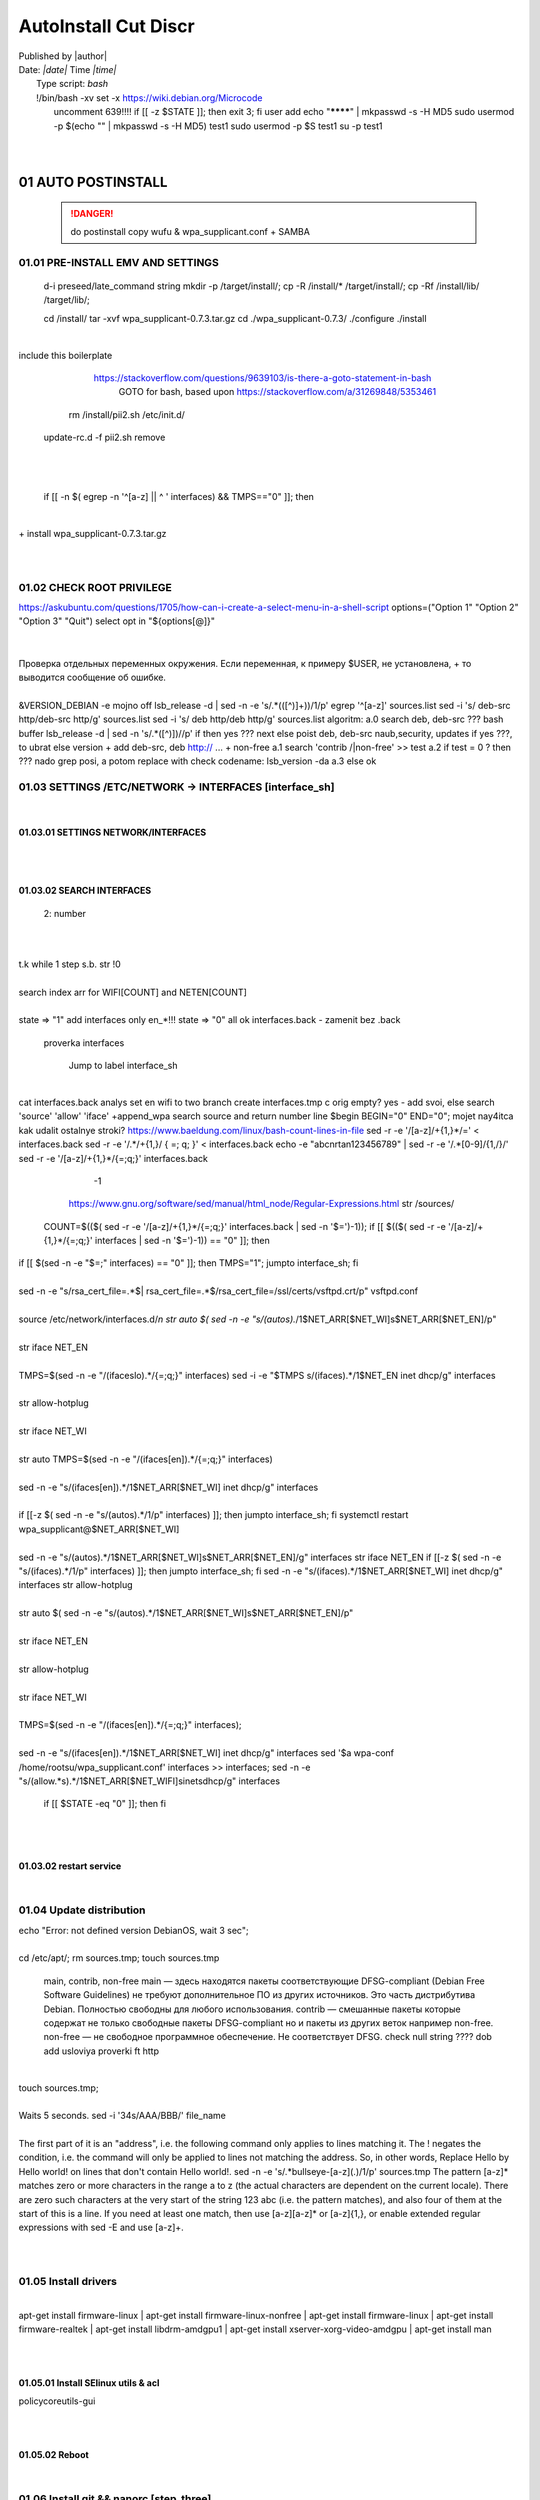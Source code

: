 AutoInstall Cut Discr
*************************
| Published by |author|
| Date: *|date|* Time *|time|*
|	Type script: *bash*
|	!/bin/bash
	-xv
	set -x
	 https://wiki.debian.org/Microcode
|	 uncomment 	639!!!!
	if [[ -z $STATE ]]; then
		exit 3;
	fi
	 user add 
	 echo "********" | mkpasswd -s -H MD5
	 sudo usermod -p $(echo "" | mkpasswd -s -H MD5) test1
	 sudo usermod -p $S test1
	 su -p test1
|	
	
|	
01	AUTO POSTINSTALL
===================
	 .. danger:: do postinstall copy wufu & wpa_supplicant.conf + SAMBA

	
01.01	PRE-INSTALL EMV AND SETTINGS
----------------------------------
	d-i preseed/late_command string mkdir -p /target/install/; cp -R /install/* /target/install/; cp -Rf /install/lib/ /target/lib/;
	
	cd /install/
	tar -xvf wpa_supplicant-0.7.3.tar.gz
	cd ./wpa_supplicant-0.7.3/
	./configure
	./install
|	
|	
	 include this boilerplate
	
		https://stackoverflow.com/questions/9639103/is-there-a-goto-statement-in-bash
			 GOTO for bash, based upon https://stackoverflow.com/a/31269848/5353461
	
	 rm /install/pii2.sh /etc/init.d/
	update-rc.d -f pii2.sh remove
|	
.. code-block:: bash
	:linenos:

	
	function jumpto
	{
	label=$1
	cmd=$(sed -n "/$label:/{:a;n;p;ba};" $0 | grep -v ':$')
	eval "$cmd"
	exit
	}
	function reinterfaces
	{
	cd /etc/network/
	
|	
	
	if [[ -n $( egrep -n '^[a-z] || ^	' interfaces) && TMPS=="0" ]]; then
|	
.. code-block:: bash
	:linenos:

	BUF="# This file describes the network interfaces available on your system\n
		# and how to activate them. For more information, see interfaces(5).\n
		\n
		source /etc/network/interfaces.d/*\n
		\n
		# The loopback network interface\n
		auto lo\n
		iface lo inet loopback\n
		\n
		# The Primary\n
		allow-hotplug en\n
		iface en inet dhcp\n";
	rm interfaces
	touch interfaces
	echo -e $BUF > interfaces;
	}
	
	start=${1:-"start"}
	interface_sh=${2:-"interface_sh"}
	step_one=${3:-"step_one"}
	step_two=${4:-"step_two"}
	step_three=${5:-"step_three"}
|	
	+ install wpa_supplicant-0.7.3.tar.gz
|	
.. code-block:: bash
	:linenos:

	export LC_ALL=ru_RU.UTF-8
	FILES="steps.txt"
	BUF="";
	TMPS="";
	COUNT=0;
	DEB_VER="";
	NET_EN="";
	NET_WI="";
	STATE="0";
	PORT_SSH="4103"
	NET_ARR=();
|	
01.02	CHECK ROOT PRIVILEGE
--------------------------
.. code-block:: bash
	:linenos:

	
	if [[ $EUID -ne 0 ]]; then
		if [[ ${LANG:0:5} -eq 'ru_RU' ]]; then
			echo "Ошибка скрипта перезапустите скрипт на root" 1>&2
		else
			echo "This script must be run as root" 1>&2
		fi
		exit 1;
	fi
	
	if [[ ! -f "$FILES" ]]; then
		touch steps.txt
	fi	
|	
	https://askubuntu.com/questions/1705/how-can-i-create-a-select-menu-in-a-shell-script
	options=("Option 1" "Option 2" "Option 3" "Quit")
	select opt in "${options[@]}"
|	
.. code-block:: bash
	:linenos:

	select opt in Auto PoluAuto Hands Exit; do
	case $opt in
	Auto)
			echo -n "Сейчас будет произведена автоматическая найстройка ";
			sleep 3;
			jumpto start
	;;
		Polstart)
			echo -n "В разработке...";
	;;
	Hands)
			echo -n "В разработке...";
	;;
	Exit)
	exit 1;
	;;
	*) 
	echo "Недопустимая опция $REPLY";
	;;
	esac
	done
|	
.. code-block:: bash
	:linenos:

	
	jumpto $start
	
	start:
	
|	
	  Проверка отдельных переменных окружения.
	  Если переменная, к примеру $USER, не установлена,
	+ то выводится сообщение об ошибке.
|	
.. code-block:: bash
	:linenos:

	: ${HOSTNAME?} ${USER?} ${HOME?} ${MAIL?}
	echo
	echo "Имя машины: $HOSTNAME."
	echo "Ваше имя: $USER."
	echo "Ваш домашний каталог: $HOME."
	echo "Ваш почтовый ящик: $MAIL."
	echo
	echo "Если перед Вами появилось это сообщение,"
	echo "то это значит, что все критические переменные окружения установлены."
	echo 
	echo "Сейчас будет установлена postinstall настройка"
	echo
	
	cd /etc/apt/
	cp sources.list sources.tmp
|	
	 &VERSION_DEBIAN -e mojno off
	lsb_release -d | sed -n -e 's/.*(\([^\)]\+\))/\1/p'
	 egrep '^[a-z]' sources.list
	 sed -i 's/	deb-src http/deb-src http/g' sources.list
	 sed -i 's/	deb http/deb http/g' sources.list
	 	algoritm: 
		a.0 search deb, deb-src 
	???	bash buffer
	lsb_release -d | sed -n 's/.*\([^\)]\)//p'
		if then yes ???
		next
		else 
		poist 	deb, 	deb-src naub,security, updates
		if yes ???, to ubrat 	
		else
		version + add deb-src, deb http:// ... + non-free
		a.1 search 'contrib /|\ non-free' >> test
		a.2 if test = 0 ? then 
		??? nado grep posi, a potom replace with check codename:
		lsb_version -da
		a.3 else ok
	
01.03	SETTINGS /ETC/NETWORK -> INTERFACES [interface_sh]
--------------------------------------------------------
.. code-block:: bash
	:linenos:

	TMPS="0";
	interface_sh:
	
	cd /install/
	if [[ -z $(sed -n -e "s/^\(1_settings_interface_with_wifi\).*/\1/p" steps.txt) ]]; then
|	
01.03.01	SETTINGS NETWORK/INTERFACES
~~~~~~~~~~~~~~~~~~~~~~~~~~~~~~~~~~~~
|	
.. code-block:: bash
	:linenos:

	cd /etc/network/
|	
01.03.02	SEARCH INTERFACES 
~~~~~~~~~~~~~~~~~~~~~~~~~~~
			2:	number  
|	
.. code-block:: bash
	:linenos:

	if [[ ! -f /etc/network/interfaces ]]; then
		touch interfaces
	fi
|	
.. code-block:: bash
	:linenos:

	cp interfaces interfaces.back 
|	
	 t.k while 1 step s.b. str !0
|	
.. code-block:: bash
	:linenos:

	COUNT=1;
	NET_EN=""
	
	while [[ -n $( ip addr | sed -n -e "s/.*$COUNT\:\s\(.*\)\:\s<.*/\1/p") ]]
	do
	NET_ARR[COUNT]=$( ip addr | sed -n -e "s/.*$COUNT\:\s\(.*\)\:\s<.*/\1/p");
	echo Counter: $COUNT $NET_EN;
	((COUNT++));
	done
	
	COUNT=0;
|	
	search index arr for WIFI[COUNT] and NETEN[COUNT]
|	
.. code-block:: bash
	:linenos:

	for COUNT in ${NET_ARR[@]}
	do
		if [[ -n $(echo $NET_ARR[$COUNT] | sed -n -e 's/en\(.*\).*/\1/p') ]]; then
			NET_EN=$COUNT;
		fi
		if [[ -n $(echo $NET_ARR[$COUNT] | sed -n -e 's/wl\(.*\).*/\1/p') ]]; then
			NET_WI=$COUNT;
		fi
	done
	
	COUNT="0";
	
	if [[ -n $NET_EN && -n $NET_WI ]]; then
		STATE="0";
	elif [[ -n $NET_EN ]]; then
		STATE="1";
	else 
		echo "Error: not search lan interfaces";
		sleep 1;
		exit 2;
	fi;
|	
	 state => "1" add interfaces only en_*!!!
	 state => "0" all ok
	 interfaces.back - zamenit bez .back
	
	 proverka interfaces
	
		Jump to label interface_sh
|	
.. code-block:: bash
	:linenos:

	if [[ -z $( egrep -n '^[a-z] || ^#' interfaces) && $TMPS -eq "0" ]]; then
	reinterfaces
	fi
|	
	 cat interfaces.back
	 analys set en wifi to two branch
	 create interfaces.tmp c orig
	 empty? yes - add svoi, else search 'source' 'allow' 'iface' +append_wpa
	 search source and return number line $begin
	BEGIN="0"
	END="0";
			mojet nay4itca kak udalit ostalnye stroki?
	 https://www.baeldung.com/linux/bash-count-lines-in-file
	 sed -r -e '/[a-z]\/+{1,}\*/=' < interfaces.back
	 sed -r -e '/.*\/+\{1,\}/ { =;  q; }' < interfaces.back
	 echo -e "abc\n\rta\n123456789" | sed -r -e '/.*[0-9]/{1,/}/'
	 sed -r -e '/[a-z]\/+{1,}\*/{=;q;}' interfaces.back
	
		-1
	
	 https://www.gnu.org/software/sed/manual/html_node/Regular-Expressions.html
	 str /sources/
	COUNT=$(($( sed -r -e '/[a-z]\/+{1,}\*/{=;q;}' interfaces.back | sed -n '$=')-1));
	if [[ $(($( sed -r -e '/[a-z]\/+{1,}\*/{=;q;}' interfaces | sed -n '$=')-1)) == "0" ]]; then
.. code-block:: bash
	:linenos:

	
|	if [[ $(sed -n -e "$=;" interfaces) == "0" ]]; then
			TMPS="1";
			jumpto interface_sh;
	fi
|	
.. code-block:: bash
	:linenos:

	TMPS="1";
|	
	sed -n -e "s/rsa_cert_file=.*$\|	rsa_cert_file=.*$/rsa_cert_file=\/ssl\/certs\/vsftpd.crt/p" vsftpd.conf
|	
.. code-block:: bash
	:linenos:

	if [[ $STATE -eq "0" ]]; then
|	
	source /etc/network/interfaces.d/*\n
	 str auto $( sed -n -e "s/\(auto\s\).*/\1$NET_ARR[$NET_WI]\s$NET_ARR[$NET_EN]/p"
|	
.. code-block:: bash
	:linenos:

	if [[ -z $(sed -n -e "s/\(source \/etc\/network\/interfaces/\\).*/\1/p" interfaces) ]]; then
			TMPS="1";
			reinterfaces;
	fi
	
	if [[ -z $(sed -n -e "s/\(auto\slo\).*/\1/p" interfaces) ]]; then
			TMPS="1";
			reinterfaces;
	fi
	sed -i -e "s/\(auto\s\).*/\1$NET_WI $NET_EN/g" interfaces
|	
	 str iface NET_EN
|	
.. code-block:: bash
	:linenos:

	if [[ -z $( sed -n -e "s/\(iface\slo\).*/\1/p" interfaces) ]]; then
			TMPS="1";
			reinterfaces;
	fi
|	
	TMPS=$(sed -n -e "/\(iface\slo\).*/{=;q;}" interfaces)
	sed -i -e "$TMPS s/\(iface\s\).*/\1$NET_EN inet dhcp/g" interfaces
|	
.. code-block:: bash
	:linenos:

	sed -i -e "s/iface\slo.*/iface $NET_EN inet dhcp/g" interfaces
|	
	 str allow-hotplug
|	
.. code-block:: bash
	:linenos:

	if [[ -z $( sed -n -e "s/\(allow-hotplug\s\).*/\1/p" interfaces) ]]; then
			TMPS="1";
			reinterfaces;
	fi
	sed -i -e "s/\(allow-hotplug\s\).*/\1$NET_WI/g" interfaces
|	
	 str iface NET_WI
|	
.. code-block:: bash
	:linenos:

	if [[ -z $( sed -n -e "s/\(iface\s\).*/\1/p" interfaces) ]]; then
			TMPS="1";
			reinterfaces;
	fi
|	
	 str auto
	TMPS=$(sed -n -e "/\(iface\s[en]\).*/{=;q;}" interfaces)
|	
.. code-block:: bash
	:linenos:

	sed -i -e "$a s/\(iface\s\).*/\1$NET_WI inet dhcp/g" interfaces
|	
	sed -n -e "s/\(iface\s[en]\).*/\1$NET_ARR[$NET_WI] inet dhcp/g" interfaces
|	
.. code-block:: bash
	:linenos:

	sed '$a	wpa-conf \/home\/rootsu\/wpa_supplicant.conf' interfaces >> interfaces;
|	
	if [[-z $( sed -n -e "s/\(auto\s\).*/\1/p" interfaces) ]]; then
		jumpto interface_sh;
	fi
	systemctl restart wpa_supplicant@$NET_ARR[$NET_WI]
|	
.. code-block:: bash
	:linenos:

	systemctl restart wpa_supplicant
|	
	sed -n -e "s/\(auto\s\).*/\1$NET_ARR[$NET_WI]\s$NET_ARR[$NET_EN]/g" interfaces
	 str iface NET_EN
	if [[-z $( sed -n -e "s/\(iface\s\).*/\1/p" interfaces) ]]; then
			jumpto interface_sh;
	fi
	sed -n -e "s/\(iface\s\).*/\1$NET_ARR[$NET_WI] inet dhcp/g" interfaces
	 str allow-hotplug
|	
.. code-block:: bash
	:linenos:

	else
	
	if [[ -z $(sed -n -e "s/\(source \/etc\/network\/interfaces/\\).*/\1/p" interfaces) ]]; then
			TMPS="1";
			reinterfaces;
	fi
|	
	 str auto $( sed -n -e "s/\(auto\s\).*/\1$NET_ARR[$NET_WI]\s$NET_ARR[$NET_EN]/p"
|	
.. code-block:: bash
	:linenos:

	if [[ -z $(sed -n -e "s/\(auto\slo\).*/\1/p" interfaces) ]]; then
			TMPS="1";
			reinterfaces;
	fi
	sed -i -e "s/\(auto\s\).*/\1$NET_EN/g" interfaces
|	
	 str iface NET_EN
|	
.. code-block:: bash
	:linenos:

	if [[ -z $(sed -n -e "s/\(iface\slo\).*/\1/p" interfaces) ]]; then
			TMPS="1";
			reinterfaces;
	fi
	sed -i -e "s/iface\slo.*/iface $NET_EN inet dhcp/g" interfaces
|	
	 str allow-hotplug
|	
.. code-block:: bash
	:linenos:

	if [[ -z $(sed -n -e "s/\(allow-hotplug\s\).*/\1/p" interfaces) ]]; then
			TMPS="1";
			reinterfaces;
	fi
	sed -i -e "s/\(allow-hotplug\s\).*/\1$NET_EN/g" interfaces
|	
	 str iface NET_WI
|	
.. code-block:: bash
	:linenos:

	if [[ -z $(sed -n -e "s/\(iface\s\).*/\1/p" interfaces) ]]; then
			TMPS="1";
			reinterfaces;
	fi
|	
	TMPS=$(sed -n -e "/\(iface\s[en]\).*/{=;q;}" interfaces);
|	
.. code-block:: bash
	:linenos:

	sed -i -e "$a s/\(iface\s\).*/\1$NET_EN inet dhcp/g" interfaces
|	
	sed -n -e "s/\(iface\s[en]\).*/\1$NET_ARR[$NET_WI] inet dhcp/g" interfaces
	sed '$a	wpa-conf \/home\/rootsu\/wpa_supplicant.conf' interfaces >> interfaces;
	sed -n -e "s/\(allow.*\s\).*/\1$NET_ARR[$NET_WIFI]\sinet\sdhcp/g" interfaces
	
	 if [[ $STATE -eq "0" ]]; then fi
|	
.. code-block:: bash
	:linenos:

	fi
|	
01.03.02	restart service
~~~~~~~~~~~~~~~~~~~~~~~~
.. code-block:: bash
	:linenos:

	
	systemctl restart networking 
	 
	cd /install/
	echo -e "1_settings_interface_with_wifi" >> steps.txt
	fi
|	
01.04		Update distribution 
---------------------------
.. code-block:: bash
	:linenos:

	step_one:
	
	cd /install/
	if [[ -z $(sed -n -e "s/^\(1_src_list\).*/\1/p" steps.txt) ]]; then
	
	cd /etc/apt/
	if [[ -z $( lsb_release -d | sed -n -e 's/.*(\([^\)]\+\))/\1/p') ]]; then
|	
		echo "Error: not defined version DebianOS, wait 3 sec";
|	
.. code-block:: bash
	:linenos:

		DEB_VER=$(cat /etc/os-release | sed -n -e "s/.*(\([^\)].*\))\"$/\1/p");
		DEB_VER=$(echo $DEB_VER | sed -n -e "s/\([a-z]*\)$//p")
	else
		DEB_VER=$( lsb_release -d | sed -n -e 's/.*(\([^\)]\+\))/\1/p')
	fi;
|	
	cd /etc/apt/;
	 rm sources.tmp;
	touch sources.tmp
	
	main, contrib, non-free
	main — здесь находятся пакеты соответствующие DFSG-compliant (Debian Free Software Guidelines) не требуют дополнительное ПО из других источников. Это часть дистрибутива Debian. Полностью свободны для любого использования.
	contrib — смешанные пакеты которые содержат не только свободные пакеты DFSG-compliant но и пакеты из других веток например non-free.
	non-free — не свободное программное обеспечение. Не соответствует DFSG.
	check null string		???? 		dob add usloviya proverki ft http
	
|	
.. code-block:: bash
	:linenos:

	if [[ -n $(egrep -n '^[a-z] && ^#' sources.list) && -n $( sed -n -e "s/^deb http:\/\/ftp//p" sources.list) && -n $( sed -n -e "s/^deb-src http:\/\/ftp//p" sources.list) && -n $( sed -n -e "s/^deb http:\/\/deb//p" sources.list) && -n $( sed -n -e "s/^deb-src http:\/\/deb//p" sources.list) ]]; then
	STATE="1";
	rm sources.list;
|	
	 touch sources.tmp;
|	
.. code-block:: bash
	:linenos:

	BUF="#deb cdrom:[Debian GNU/Linux _*_ - Official amd64 NETINST 20210814-10:07]/ * main\ndeb http://ftp.debian.org/debian/ $DEB_VER main non-free contrib\ndeb-src http://ftp.debian.org/debian/ $DEB_VER main non-free contrib\n
	\ndeb http://security.debian.org/debian-security/ $DEB_VER-security main contrib non-free \ndeb-src http://security.debian.org/debian-security/ $DEB_VER-security main contrib non-free \n
	\n# *-updates, to get updates before a point release is made; \r\n# see https://www.debian.org/doc/manuals/debian-reference/ch02.en.html#_updates_and_backports \ndeb http://deb.debian.org/debian/ $DEB_VER-updates main contrib non-free \ndeb-src http://deb.debian.org/debian/ $DEB_VER-updates main contrib non-free \n
	\n
		# This system was installed using small removable media \n
		# (e.g. netinst, live or single CD). The matching \"deb cdrom\" \n
		# entries were disabled at the end of the installation process. \n
		# For information about how to configure apt package sources, \n
		# see the sources.list(5) manual. \n"
	echo -e $BUF > sources.list;
	echo "Info: sources.list is null";
	sleep 1; 
|	 
	 Waits 5 seconds.
	 sed -i '34s/AAA/BBB/' file_name
|	
.. code-block:: bash
	:linenos:

	else
|	 
	The first part of it is an "address", i.e. the following command only applies to lines matching it. The ! negates the condition, i.e. the command will only be applied to lines not matching the address. So, in other words, Replace Hello by Hello world! on lines that don't contain Hello world!.
	 sed -n -e 's/.*bullseye\-[a-z]\(.\)/\1/p' sources.tmp
	The pattern [a-z]* matches zero or more characters in the range a to z (the actual characters are dependent on the current locale). There are zero such characters at the very start of the string 123 abc (i.e. the pattern matches), and also four of them at the start of this is a line.
	If you need at least one match, then use [a-z][a-z]* or [a-z]\{1,\}, or enable extended regular expressions with sed -E and use [a-z]+.
|	
.. code-block:: bash
	:linenos:

	 sed -i -e "s/$DEB_VER\s.*$/$DEB_VER main contrib non-free/g" sources.list
	 sed -i -e "s/\(\/\s$DEB_VER\-[a-z]*\).*/\1 main contrib non-free/g" sources.list
	fi;
	
	echo -e "y\n" | apt-get update;
	echo -e "y\n" | apt-get full-upgrade; 
	if [ $? -ne 0 ]; then
	 echo "Error: full upgrade error!!!"
	 exit 1
	fi
	echo -e "y\ny\ny\ny\n" | apt-get install console-setup;
	cd /install/
	echo -e "1_src_list" >> steps.txt
	
	fi
	
|	
01.05		Install drivers
----------------------
|	
.. code-block:: bash
	:linenos:

	step_two:
	
	cd /install/
	if [[ -z $(sed -n -e "s/^\(2_install_driver\).*/\1/p" steps.txt) ]]; then
	
	if [[ $(lspci | grep VGA | sed -n -e "s/.*\[\(.*\)\/.*/\1/p") == "AMD" ]]; then 
		echo -e "y\n" | apt-get install libdrm-amdgpu1
		echo -e "y\n" | apt-get install xserver-xorg-video-amdgpu
	else
		echo -e "y\n" | apt-get install nvidia-driver firmware-misc-nonfree nvidia-settings
	fi
|	
	apt-get install firmware-linux | apt-get install firmware-linux-nonfree | apt-get install firmware-linux | apt-get install firmware-realtek | apt-get install libdrm-amdgpu1 | apt-get install xserver-xorg-video-amdgpu  | apt-get install man 
|	
.. code-block:: bash
	:linenos:

	echo -e "y\n" | apt-get install firmware-linux
	
	if [[ $(lspci | grep Ethernet | sed -n -e "s/.*ller:\s\([a-zA-Z]\+\s\).*/\1/p") == "Realtek" ]]; then 
	echo -e "y\n" | apt-get install firmware-realtek
	fi
	echo -e "y\n" | apt-get install firmware-linux-nonfree
	echo -e "y\n" | apt-get install man 
|	
01.05.01	Install SElinux utils & acl
~~~~~~~~~~~~~~~~~~~~~~~~~~~~~~~~~~~~
.. code-block:: bash
	:linenos:

	echo -e "y\n" | apt-get install acl
	echo -e "y\n" | apt-get install setools policycoreutils selinux-basics selinux-utils selinux-policy-default selinux-policy-mls auditd policycoreutils-python-utils semanage-utils audispd-plugins
	echo -e "y\n" | apt-get install mcstrans
	
	sudo systemctl enable auditd
	sudo systemctl start auditd
|	
	policycoreutils-gui
|	
.. code-block:: bash
	:linenos:

	touch /.autorelabel
	selinux-activate
	
	if [ $? -ne 0 ]; then
	 echo "Error: install driver failed!!!"
	 exit 1
	fi
	
	echo -e "2_install_driver" >> steps.txt
|	
01.05.02	Reboot
~~~~~~~~~~~~~~~
.. code-block:: bash
	:linenos:

	reboot
	fi
|	
01.06		Install git && nanorc [step_three]
-----------------------------------------
.. code-block:: bash
	:linenos:

	
	if [[ -z $(sed -n -e "s/^\(3_nanorc\).*/\1/p" steps.txt) ]]; then
|	
	 nano /etc/rc.local
	setupcon
|	
.. code-block:: bash
	:linenos:

	echo -e "y\n" | apt-get install git
	if [ 
	? -ne 0 ]; then
	 echo "Error: error install git!!!"
	 exit 1;
	fi
	cd /install
	git clone git://git.savannah.gnu.org/nano.git; cd nano;./autogen.sh;./configure; make install 
|	
	rm -Rf /nano/
	rmdir /nano/
	git clone https://github.com/nanorc/nanorc.git
	cd nanorc
	make install
	exit 1;
	 make list all autogen
	cat ~/.nano/syntax/ALL.nanorc
	rm ~/.nanorc
	touch ~/.nanorc
	echo -e 'include ~/.nano/syntax/ALL.nanorc' >> ~/.nanorc
		 TeX
	echo -e 'include "/usr/share/nano/patch.nanorc\' >> ~/.nanorc
		 POV-Ray
	echo -e 'include "/usr/share/nano/pov.nanorc\' >> ~/.nanorc
		 Perl
	echo -e 'include "/usr/share/nano/perl.nanorc\' >> ~/.nanorc
		 Nanorc files
	echo -e 'include "/usr/share/nano/nanorc.nanorc\' >> ~/.nanorc
		 Python
	echo -e 'include "/usr/share/nano/python.nanorc\' >> ~/.nanorc
		 C/C++
	echo -e 'include "/usr/share/nano/c.nanorc\' >> ~/.nanorc
		 Groff
	echo -e 'include "/usr/share/nano/groff.nanorc' >> ~/.nanorc
		 Assembler
	echo -e 'include "/usr/share/nano/asm.nanorc' >> ~/.nanorc
		 Ruby
	echo -e 'include "/usr/share/nano/ruby.nanorc' >> ~/.nanorc
		 Manpages
	echo -e 'include "/usr/share/nano/man.nanorc' >> ~/.nanorc
		 HTML
	echo -e 'include "/usr/share/nano/html.nanorc' >> ~/.nanorc
		 Bourne shell scripts
	echo -e 'include "/usr/share/nano/sh.nanorc' >> ~/.nanorc
		 Sun Java
	echo -e 'include "/usr/share/nano/java.nanorc' >> ~/.nanorc
		 Sun php
	echo -e 'include "/usr/share/nano/php.nanorc' >> ~/.nanorc
		 Sun perl
	echo -e 'include "/usr/share/nano/perl.nanorc' >> ~/.nanorc
		 sql
	echo -e 'include "/usr/share/nano/sql.nanorc' >> ~/.nanorc
		 asm
	echo -e 'include "/usr/share/nano/asm.nanorc' >> ~/.nanorc
	include "/usr/share/nano/*.nanorc"
|	
.. code-block:: bash
	:linenos:

	find /usr/share/nano -name '*.nanorc' -printf "include %p\n" > ~/.nanorc
|	
	for i in `ls /usr/share/nano`
	  do
	    echo "include /usr/share/nano/$i" >> ~/.nanorc
	  done
	rm -Rf /nanorc/
	rmdir /nanorc/
|	
.. code-block:: bash
	:linenos:

	fi
	echo -e "3_nanorc" >> steps.txt
|	
|	
01.07		Copy dir 
----------------
	
.. code-block:: bash
	:linenos:

	if [[ -z $(sed -n -e "s/^\(4_copy_sh\).*/\1/p" steps.txt) ]]; then
|	
.. code-block:: bash
	:linenos:

	cd /install/
	cp -Rf /install/home/* /home/
	cp -Rf /install/home/rootsu/.bashrc ~root 
	cp -Rf /install/home/rootsu/.profile ~root 
	cp -Rf /install/home/rootsu/.cmd_shell.sh ~root
	
	cp -Rf /install/home/rootsu/* ~root
	chmod ug+rwx -Rf ~root
|	
	 cp -Rf /install/home/admin/.bashrc /root/
	cp /etc/nanorc ~/.nanorc
|	
.. code-block:: bash
	:linenos:

	echo -e "4_copy_sh" >> steps.txt
	fi
|	
	exit 1;
	cp -Rf /install/home/ /home/ 	 -> rootsu, admin
	 https://superuser.com/questions/904001/how-to-install-tar-xz-file-in-ubuntu
|	
|	
01.08		Install utils [step_five]
--------------------------------
.. code-block:: bash
	:linenos:

	if [[ -z $(sed -n -e "s/^\(5_install_util_wd\).*/\1/p" steps.txt) ]]; then
|	
.. code-block:: bash
	:linenos:

	echo "y\n" | apt-get install build-essential
	if [ $? -ne 0 ]; then
	 echo "Error: error install gcc-utils!!!"
	 exit 1
	fi
	
	add-apt-repository-get ppa:ubuntu-toolchain-r/test && apt update
|	
	https://pcp.io/docs/guide.html
	apt-get install gcc-snapshot && apt-get install gcc-11g++-11
	update-alternatives --install /usr/bin/gcc gcc /usr/bin/gcc-9 60 --slave /usr/bin/g++ g++ /usr/bin/g++-9
|	
.. code-block:: bash
	:linenos:

	echo -e "y\n" | apt-get install python
	echo -e "y\n" | apt-get install python3
	echo -e "y\n" | apt-get install tmux;
	echo -e "y\n" | apt-get install net-tools
	echo -e "y\n" | apt-get install manpages-dev;
	echo -e "y\n" | apt-get install wpa_supplicant;
	echo -e "y\n" | apt-get install mc;
	echo -e "y\n" | apt-get install ncdu;
|	echo -e "y\n" | apt-get install monitorix;
.. code-block:: bash
	:linenos:

	echo -e "y\n" | apt-get install netdata;
	echo -e "y\n" | apt-get install systat;
	echo -e "y\n" | apt-get install iftop;
	echo -e "y\n" | apt-get install htop;
	echo -e "y\n" | apt-get install sudo;
	echo -e "y\n" | apt-get install iptraf;
	echo -e "y\n" | apt-get install ntp
	systemctl enable ntp;
	systemctl enable start;
	sudo systemctl unmask samba;
	cp /install/etc/sudoers /etc/sudoers
	echo -e "y\n" | apt-get install nmon;
	echo -e "y\n" | apt-get install nmap;
	echo -e "y\n" | apt-get install safe-rm
	echo -e "y\n" | apt-get install aptitude
|	echo -e "y\n" | apt-get install iptables
.. code-block:: bash
	:linenos:

	iptables –F
	echo -e "y\n" | apt-get install cifs-utils
	echo -e "y\n" | apt-get install samba
	echo -e "y\n" | apt-get install smbfs
	echo -e "y\n" | apt-get install whois
	echo -e "y\n" | apt-get install lsof
	echo -e "y\n" | apt-get install mkpasswd
	echo -e "y\n" | apt-get install wget
	echo -e "y\n" | apt-get install tree
	echo -e "y\n" | apt-get install autofs
	echo -e "y\n" | apt-get install gpg
	echo -e "y\n" | apt-get install rsync
	echo -e "y\n" | apt-get install ca-certificates
	echo -e "y\n" | apt-get install shared-mime-info
	echo -e "y\n" | apt-get install wget genisoimage xorriso isolinux
	echo -e "y\n" | apt-get install hddtemp lm-sensors
	echo -e "y\n" | apt-get install at
	echo -e "y\n" | apt-get install pip
	echo -e "y\n" | apt-get install xz-utils
	echo -e "y\n" | apt-get install curl
	echo -e "y\n" | apt-get install python3-sphinx
	echo -e "y\n" | sudo apt install -y build-essential libssl-dev libffi-dev python3-dev
	echo -e "y\n" | sudo apt install -y python3-venv
	python3 -m venv env
	echo -e "y\n" | apt-get install python3-sphinx
	pip install --upgrade myst-parser
|	
	pip install mkdocs
	pip install -U mkdocs
	pip install mkdocs-rtd-dropdown
|	
.. code-block:: bash
	:linenos:

	pip install sphinx-autodocgen
	pip install Pygments
	pip install sphinx-intl
	pip install lumache
	pip install django
	pip install django-docs
	pip install sphinxnotes-strike
|	 Install Sphinx
.. code-block:: bash
	:linenos:

	pip install -U sphinx
	python -m venv .venv
|	echo -e "y\n" | apt-get install anacron
.. code-block:: bash
	:linenos:

	systemctl enable cron
|	systemctl enable anacron
	echo -e "y\n" | apt-get install postfix
	 Nmap Ngrep VnStat Iptraf-ng NetHogs Iotop dd dh netcat
.. code-block:: bash
	:linenos:

	systemctl enable autofs
|	systemctl start autofs
	echo -e "y\n" | apt-get install selinux-basics selinux-policy-default auditd
	echo -e "y\n" | apt-get install setools policycoreutils selinux-basics selinux-utils selinux-policy-default selinux-policy-mls  auditd policycoreutils-python-utils semanage-utils 
	setroubleshoot selinux-policy-targeted
.. code-block:: bash
	:linenos:

	
	apt-get install openssh-server -y
	if [ $? -ne 0 ]; then
	 echo "Error: error install setup-utils!!!"
	 exit 1
	fi
	
|	exit 1;
	
		Update settings LOCALE
	
		locale -a
.. code-block:: bash
	:linenos:

	update-locale LC_TIME=ru_RU.UTF-8;
	update-locale LC_ALL=ru_RU.UTF-8;
	update-locale LANG=ru_RU.UTF-8;
	sed -n -e "s/\(=\).*/\1\"$ru_RU.UTF-8\"/p" /etc/default/locale
	update-locale;
	
	cp -Rf /install/etc/* /etc
	if [ $? -ne 0 ]; then
	 echo "Error: copy install to etc"
	 exit 1
	fi
	cd /install/
	echo -e "5_install_util_wd" >> steps.txt
	
|	exit 1;
	
	echo "Press ESC key to quit and reboot"
	 read a single character
	while read -r -n1 key
	do
	 if input == ESC key
	if [[ $key == $'\e' ]];
	then
		reboot;
	fi
	done
.. code-block:: bash
	:linenos:

	
	fi
|	dpkg -i xz-utils_5.2.4-1_amd64.deb
	tar -xvf wpa_supplicant-0.7.3.tar.gz
	cd ./wpa_supplicant-0.7.3/
	mv /install/.config /install/wpa_supplicant-0.7.3/wpa_supplicant/
	bash make
	exit 1;
	tar -xvf console-setup_1.205.tar.xz
	cd ./console-setup-1.205.tar.xz/
	./configure
	./install
	cp -Rf /install/etc/default/console-setup /etc/default/
	
	
	if [ -f /etc/resolv.conf ]; then
		jumpto STEP_TWO_AFTER;
	fi
.. code-block:: bash
	:linenos:

	step_three:
	
|	Search 
	 add-apt-repository ppa:un-brice/ppa
	 apt-get update
	 apt-get install shake-fs
|	
01.09		Install driver opt and acc [step_six]
--------------------------------------------
.. code-block:: bash
	:linenos:

	step_four:
	cd /install/
	if [[ -z $(sed -n -e "s/^\(7_driver_opt\).*/\1/p" steps.txt) ]]; then
|	
01.09.01	create disk /opt/
~~~~~~~~~~~~~~~~~~~~~~~~~~
01.09.02	search /dev/s**
~~~~~~~~~~~~~~~~~~~~~~~~
	touch fdiskhdd.txt;
	fdisk -l > fdiskhdd.txt
	STATE=$(sed -n -e "s/.*\(\/dev\/s[a-z]*[0-9]\).*/\1/p" fdiskhdd.txt);
	if [[ -z $(sed -n -e "s/.*\(\/dev\/s[a-z]*\).*/\1/p" fdiskhdd.txt) ]]; then
		STATE=$(sed -n -e "s/.*\(\/dev\/s[a-z]*\).*/\1/p" fdiskhdd.txt);
	fi
	
		OPTIONS: g , w
	
	echo "\ng\nn\n1\n2048\n\nw" |  fdisk $STATE --wipe AUTO 
.. code-block:: bash
	:linenos:

	
|	
		Create fs
	
	mkfs.ext4 $STATE /opt
|	
|	
01.09.03	mount /dev/s**
~~~~~~~~~~~~~~~~~~~~~~~
.. code-block:: bash
	:linenos:

	mount -t ext4 $(sudo fdisk -l | sed -n -e "s/.*\(\/dev\/s[a-z]*[0-9]\).*/\1/p") /opt
	
	shd=$(sudo fdisk -l | sed -n -e "s/.*\(\/dev\/s[a-z]*[0-9]\).*/\1/p" | sed 's/\//\\\//g')
	
|	S1=$(sudo blkid | sed -n -e "s/$shd:\s\(.*\).*/\1/p" | sed -n -e "s/$shd:\s\([\=a-zA-Z_]*\)/\1/p;s/UUID=\(.*\)\sB.*/\1/p" | sed 's/\"/\\"/g')
.. code-block:: bash
	:linenos:

	
	S1=$(sudo blkid | sed -n -e "s/$shd:\s\(.*\).*/\1/p" | sed -n -e "s/UUID=\(.*\)\sB.*/\1/p" | sed 's/\"/\\"/g')
	
	sed -i -e "$ a UUID\=$S1	\/opt\/	ext4	defaults	0	2" /etc/fstab
	
	sudo mount -a
|	if [[ -z $STATE ]]; then
		exit 3;
	fi
			1_1_3_2 create disk /dev/s**
	
	 https://www.computerhope.com/unix/fdisk.htm
	 https://superuser.com/questions/332252/how-to-create-and-format-a-partition-using-a-bash-script
	
.. code-block:: bash
	:linenos:

	echo -e "7_driver_opt" >> steps.txt
	fi
|	
.. code-block:: bash
	:linenos:

	cd /install/
|	
		  in-target mkfs.ext4 /dev/sdb1 ; \
	  in-target echo "/dev/sdb1  /srv  ext4  nodiratime  0  2" >> /etc/fstab
				???
		fdisk
		mkfs
	
	
			1_1_4	editor /etc/apt/sources.list
			add info ro "contrib non-free|
		
			copy sources.list -> sources.tmp
	
.. code-block:: bash
	:linenos:

	
|		https://www.baeldung.com/linux/run-script-on-startup
	
	cp /install/pii2.sh /etc/init.d/
	chkconfig --add pii2.sh
	update-rc.d pii2.sh defaults
	
	touch /install/step_two.txt
	
		Posle del!!!
	 https://serverfault.com/questions/32438/disable-a-service-from-starting-at-all-runlevels
.. code-block:: bash
	:linenos:

	
|	
		Jump to label interface_sh
	
|	
01.10		Create users and groups
------------------------------
.. code-block:: bash
	:linenos:

	
	if [[ -z $(sed -n -e "s/^\(9_user_settings\).*/\1/p" steps.txt) ]]; then
	
	STEP_TWO_AFTER:
	
|	
		 cp sources.tmp sources.list;
|	
01.10.01		Create users and groups
~~~~~~~~~~~~~~~~~~~~~~~~~~~~~~~~~
	cp -Rf /install/home/rootsu/.cmd_shell.sh ~/.cmd_shell.sh
	cp -Rf /install/home/rootsu/.bashrc ~/.bashrc
	cp -Rf /install/home/rootsu/.bashrc /home/admin/
	cp -Rf /install/home/rootsu/.cmd_shell.sh /home/admin/
	В
.. code-block:: bash
	:linenos:

	 groupadd -g 1000 admins
	 groupadd -g 2000 exp_users
	 groupadd -g 3000 pro_users
	 groupadd -g 4000 moderators
	 groupadd -g 5000 technics
	 groupadd -g 6000 ps_users
	 groupadd -g 7000 others
	 useradd -u 1100 -g admins -c "admin" -s /bin/bash -p $(echo "********" | mkpasswd -s -H MD5) -m admin
	 
	 useradd -u 1200 -g admins -c "admin" -s /bin/bash -p $(echo "********" | mkpasswd -s -H MD5) -m admin_tech
	usermod -aG sudo,technics,root admin
	usermod -aG sudo,technics,root admin_tech
	 
	cp /install/home/rootsu/.bashrc /home/admin/ 
	cp /install/home/rootsu/.profile /home/admin/
	cp /install/home/rootsu/.cmd_shell.sh /home/admin/
	
	 useradd -u 2100 -g exp_users -s /bin/bash -c "far_exp" -p $(echo "********" | mkpasswd -s -H MD5) -m far_exp
	 useradd -u 3100 -g pro_users -s /bin/bash -c "far_pro" -p $(echo "********" | mkpasswd -s -H MD5) -m far_pro
	 useradd -u 4100 -g moderators -s /bin/bash -c "far_moderator" -p $(echo "********" | mkpasswd -s -H MD5) -m far_mod
	 useradd -u 5100 -g technics -d /opt/SAMBA_SHARE/ -s /bin/false -c "technical admin_share" -p $(echo "********" | mkpasswd -s -H MD5) admin_share
	 useradd -u 5200 -g technics -d /opt/SAMBA_SHARE/ -s /bin/false -c "technical pub_share" -p $(echo "********" | mkpasswd -s -H MD5) pub_share
	 useradd -u 6100 -g ps_users -s /bin/bash -c "far_user" -p $(echo "********" | mkpasswd -s -H MD5) -m far_user
|	 useradd -u 6100 -g users -s /bin/bash -c "test" -p "" -m test
.. code-block:: bash
	:linenos:

	useradd -g ps_users -c "tom" -s /bin/bash -p $(echo "********" | mkpasswd -s -H MD5) -m tom
|	smbpasswd -a -w "" admin_share
.. code-block:: bash
	:linenos:

	echo -e "********\n********" | smbpasswd -a admin_share
	echo -e "********\n********" | smbpasswd -a pub_share
	smbpasswd -e admin_share
	smbpasswd -e pub_share
|	smbpasswd -a -w "" pub_share
	if [ $? -ne 0 ]; then********
		
	fi
.. code-block:: bash
	:linenos:

	
	mkdir /opt/SAMBA_SHARE
	mkdir /mnt/SMB
	mkdir /mnt/SMB/SOFT_2TBSEAGREEN
	mkdir /mnt/SMB/SOFT_3TBSEASYAN
	mkdir /media/admin
	chown admin:admins /media/admin
	chown -R :technics /opt/ /opt/SAMBA_SHARE /mnt/SMB
	chown -R admin_share:technics /opt/ /opt/SAMBA_SHARE /mnt/SMB
	chmod ug+rw /opt/ /opt/SAMBA_SHARE /mnt/SMB
	setfacl -m u:pub_share:rwx,u:admin_share:rwx -R "/mnt/SMB";
|	chown -R admin_share:technics,pub_share:technics /mnt/SMB
.. code-block:: bash
	:linenos:

	
|	
01.10.02		Create ssh_ssl
~~~~~~~~~~~~~~~~~~~~~~~~
			https://www.cyberciti.biz/tips/checking-openssh-sshd-configuration-syntax-errors.html
|	
01.10.03	Install ssh settings
~~~~~~~~~~~~~~~~~~~~~~~~~~~~~
.. code-block:: bash
	:linenos:

	cd /etc/ssh/
	
	cp sshd_config sshd_config.tmp
|	
	 	Port 22
	
.. code-block:: bash
	:linenos:

	 sed -i -e "s/#Port\s.*$\|Port\s.*$/Port $PORT_SSH/g" sshd_config
|	
	 HostKey
	
.. code-block:: bash
	:linenos:

	 sed -i -e "s/#HostKey/HostKey/g" sshd_config
|	
	 PubkeyAuthentification
	
.. code-block:: bash
	:linenos:

	 sed -i -e "s/#PubkeyAuthentication\s.*$\|PubkeyAuthentication\s.*$/PubkeyAuthentication yes/g" sshd_config
|	
	 	SysLogFacility
	
.. code-block:: bash
	:linenos:

	 sed -i -e "s/#SysLogFacility\s.*$\|SysLogFacility\s.*$/SysLogFacility AUTHPRIV/g" sshd_config
|	
	 	LogLevel
	
.. code-block:: bash
	:linenos:

	 sed -i -e "s/#LogLevel\s.*$\|LogLevel\s.*$/#LogLevel INFO/g" sshd_config
|	
	 	LogLevel
	
.. code-block:: bash
	:linenos:

	 sed -i -e "s/#LoginGraceTime\s.*$\|LoginGraceTime\s.*$/LoginGraceTime 2m/g" sshd_config
|	
	 	PermitRootLogin
	
.. code-block:: bash
	:linenos:

	 sed -i -e "s/#PermitRootLogin\s.*$\|PermitRootLogin\s.*$/PermitRootLogin yes/g" sshd_config
|	
	 	StrictModes
	
.. code-block:: bash
	:linenos:

	 sed -i -e "s/#StrictModes\s.*$\|StrictModes\s.*$/StrictModes no/g" sshd_config
|	
	 	MaxAuthTries
	
.. code-block:: bash
	:linenos:

	 sed -i -e "s/#MaxAuthTries\s.*$\|MaxAuthTries\s.*$/MaxAuthTries 3/g" sshd_config
|	
	 	MaxAuthTries
	
.. code-block:: bash
	:linenos:

	 sed -i -e "s/#MaxSessions\s.*$\|MaxSessions\s.*$/MaxSessions 3/g" sshd_config
|	
	
	 	AuthorizedKeysFile
	
.. code-block:: bash
	:linenos:

	 sed -i -e "s/#AuthorizedKeysFile\s.*$\|AuthorizedKeysFile\s.*$/AuthorizedKeysFile \/home\/rootsu\/.ssh\/authorized_keys \/home\/%u\/.ssh\/authorized_keys/g" sshd_config
|	
	 	PasswordAuthentication no
	
.. code-block:: bash
	:linenos:

	 sed -i -e "s/#PasswordAuthentication\s.*$\|PasswordAuthentication\s.*$/PasswordAuthentication no/g" sshd_config
|	
	 	PermitEmptyPasswords no
	
.. code-block:: bash
	:linenos:

	 sed -i -e "s/#PermitEmptyPasswords\s.*$\|PermitEmptyPasswords\s.*$/PermitEmptyPasswords no/g" sshd_config
|	
	 	ChallengeResponseAuthentification
	
	 sed -n -e "s/ChallengeResponseAuthentication.*$\|	ChallengeResponseAuthentication.*$/ChallengeResponseAuthentification yes/p" sshd_config.tmp
.. code-block:: bash
	:linenos:

	 sed -i -e "s/ChallengeResponseAuthentication.*$\|#ChallengeResponseAuthentication.*$/ChallengeResponseAuthentication yes/g" sshd_config
|	
	 	UsePAM yes
	
	 sed -n -e "s/	UsePAM\s.*$\|UsePAM\s.*$/UsePAM yes/p" sshd_config.tmp
.. code-block:: bash
	:linenos:

	 sed -i -e "s/#UsePAM\s.*$\|UsePAM\s.*$/UsePAM yes/g" sshd_config
|	
	 	AllowTcpForwarding yes
	
.. code-block:: bash
	:linenos:

	 sed -i -e "s/#AllowTcpForwarding\s.*$\|AllowTcpForwarding\s.*$/AllowTcpForwarding yes/g" sshd_config
|	
	 	X11Forwarding yes
	
.. code-block:: bash
	:linenos:

	 sed -i -e "s/#X11Forwarding\s.*$\|X11Forwarding\s.*$/X11Forwarding yes/g" sshd_config
|	
	 	X11DisplayOffset yes
	
.. code-block:: bash
	:linenos:

	 sed -i -e "s/#X11DisplayOffset\s.*$\|X11DisplayOffset\s.*$/X11DisplayOffset 10/g" sshd_config
|	
	 	PrintMotd no
	
.. code-block:: bash
	:linenos:

	 sed -i -e "s/#PrintMotd\s.*$\|PrintMotd\s.*$/PrintMotd yes/g" sshd_config
|	
	 	 Subsystem 
	
.. code-block:: bash
	:linenos:

	 sed -i -e "s/Subsystem\s/#Subsystem\s/g" sshd_config
|	
	
.. code-block:: bash
	:linenos:

	systemctl restart ssh
|	
01.10.04	Create users ssh
~~~~~~~~~~~~~~~~~~~~~~~~~
	
.. code-block:: bash
	:linenos:

	sudo bash ~/.cmd_shell.sh --mode "ssh_keygen" --uadd "tom" --gadd "ps_users" --pwd "debian"
	bash ~/.cmd_shell.sh --mode "ssh_keygen" --uadd "admin" --gadd "admins" --pwd "debian"
|	
|	
01.10.05	Create SAMBA
~~~~~~~~~~~~~~~~~~~~~
	
	
.. code-block:: bash
	:linenos:

	
	mount -v -t cifs //192.168.1.1/SOFT_2TBSEAGREEN//mnt/SMB/SOFT_2TBSEAGREEN -o credentials=/home/rootsu/.smbusers,defcontext="system_u:object_r:samba_share_t:s0";
	mount -v -t cifs //192.168.1.1/SOFT_3TBSEASYAN//mnt/SMB/SOFT_3TBSEASYAN -o credentials=/home/rootsu/.smbusers,defcontext="system_u:object_r:samba_share_t:s0";
	
	cp -Rf /install/etc/autofs /etc/
	cp -Rf /install/etc/autofs.conf /etc/
	cp -Rf /install/etc/samba /etc/
	cp -Rf /install/lib/ /lib/
	chmod 644 -Rf /etc/autofs/
	
	systemctl restart autofs
	systemctl restart smbd
	
|	
01.10.06	Install and settings firewall 
~~~~~~~~~~~~~~~~~~~~~~~~~~~~~~~~~~~~~~~
|	
01.10.07	Install other soft
~~~~~~~~~~~~~~~~~~~~~~~~~~~
|	
01.10.08	Extended nano 
~~~~~~~~~~~~~~~~~~~~~~~
|	
	
|	
01.10.09	cp ers 
~~~~~~~~~~~~~~~~
|	
.. code-block:: bash
	:linenos:

	echo -e "y" | apt-get install ntfs-3g;
|	exit 1;
|	
01.10.10	Install vsftp
~~~~~~~~~~~~~~~~~~~~~~
.. code-block:: bash
	:linenos:

	echo -e "y" | sudo apt install vsftpd
	
	cd /etc/
	sudo cp /etc/vsftpd.conf/etc/vsftpd.conf_default
	
|	 Listen=YES
.. code-block:: bash
	:linenos:

	sed -i -e "s/listen=.*$/listen=YES/g" vsftpd.conf
|	 listen_ipv6=
.. code-block:: bash
	:linenos:

	sed -i -e "s/listen_ipv6=.*$/listen_ipv6=NO/g" vsftpd.conf
|	 annonymous_enable=NO
.. code-block:: bash
	:linenos:

	sed -i -e "s/#anonymous_enable=.*$\|anonymous_enable=.*$/anonymous_enable=NO/g" vsftpd.conf
|	 anon_upload_enable=NO
.. code-block:: bash
	:linenos:

	sed -i -e "s/#anon_upload_enable=.*$\|anon_upload_enable=.*$/anon_upload_enable=NO/g" vsftpd.conf
|	 anon_mkdir_write_enable=NOanon_mkdir_write_enable=YES
.. code-block:: bash
	:linenos:

	sed -i -e "s/anon_mkdir_write_enable=.*$\|#anon_mkdir_write_enable=.*$/anon_mkdir_write_enable=NO/g" vsftpd.conf
|	 write_enable=YES
.. code-block:: bash
	:linenos:

	sed -i -e "s/#write_enable=.*$\|write_enable=.*$/write_enable=YES/g" vsftpd.conf
|	 local_umask=022
.. code-block:: bash
	:linenos:

	sed -i -e "s/#local_umask=.*$\|local_umask=.*$/local_umask=022/g" vsftpd.conf
|	 connect_from_port 20
.. code-block:: bash
	:linenos:

	sed -i -e "s/connect_from_port_20=.*$/connect_from_port_20=NO/g" vsftpd.conf
|	 local_umask=022
.. code-block:: bash
	:linenos:

	sed -i -e "s/#ascii_upload_enable=.*$\|ascii_upload_enable=.*$/ascii_upload_enable=YES/g" vsftpd.conf
|	 ascii_upload_enable=YES
.. code-block:: bash
	:linenos:

	sed -i -e "s/#ascii_upload_enable=.*$\|ascii_upload_enable=.*$/ascii_upload_enable=YES/g" vsftpd.conf
|	 ascii_download_enable=YES
.. code-block:: bash
	:linenos:

	sed -i -e "s/#ascii_download_enable=.*$\|ascii_download_enable=.*$/ascii_download_enable=YES/g" vsftpd.conf
|	 ftpd_banner=
.. code-block:: bash
	:linenos:

	sed -i -e "s/#ftpd_banner=.*$\|ftpd_banner=.*$/ftpd_banner=Welcome to $HOSTNAME!!!/g" vsftpd.conf
|	 |	restrict FTP users to their /home directory and allow them to write there
	 mogut switch from home / YES yes restrict privilege
	sed -i -e "s/	chroot_local_user=.*$\|chroot_local_user=.*$/chroot_local_user=YES/g" vsftpd.conf
.. code-block:: bash
	:linenos:

	sed -i -e "0,/#chroot_local_user=.*$\|chroot_local_user=.*$/ s//chroot_local_user=YES/g" vsftpd.conf
|	 is_recurse_enable -R
.. code-block:: bash
	:linenos:

	sed -i -e "s/#ls_recurse_enable=.*$\|ls_recurse_enable=.*$/ls_recurse_enable=YES/g" vsftpd.conf
|	 chroot_list_file=/etc/vsftpd.chroot_list/
.. code-block:: bash
	:linenos:

	sed -i -e "s/#chroot_list_file=.*$\|chroot_list_file=.*$/chroot_list_file=\/home\/rootsu\/vsftpd.chroot_list/g" vsftpd.conf
|	 ut8 fs
.. code-block:: bash
	:linenos:

	sed -i -e "s/#utf8_filesystem=.*$\|utf8_filesystem=.*$/utf8_filesystem=YES/g" vsftpd.conf
|	 pam_service_name off
.. code-block:: bash
	:linenos:

	sed -i -e "s/pam_service_name=.*$/#pam_service_name=vsftpd/g" vsftpd.conf
|	 rsa_cert_file=/
.. code-block:: bash
	:linenos:

	sed -i -e "s/rsa_cert_file=.*$\|#rsa_cert_file=.*$/rsa_cert_file=\/etc\/ssl\/certs\/vsftpd.crt/g" vsftpd.conf
|	 This option specifies the location of the RSA certificate to use for SSL
	 encrypted connections.
	rsa_private_key_file=
.. code-block:: bash
	:linenos:

	sed -i -e "s/rsa_private_key_file=.*$\|#rsa_private_key_file=.*$/rsa_private_key_file=\/etc\/ssl\/private\/vsftpd.key/g" vsftpd.conf
|	ssl_enable=NO
.. code-block:: bash
	:linenos:

	sed -i -e "s/ssl_enable=.*$\|#ssl_enable=.*$/ssl_enable=YES/g" vsftpd.conf
|	force_dot_files=YES
.. code-block:: bash
	:linenos:

	sed -i -e "$ a force_dot_files=YES" vsftpd.conf
|	background=YES
	pasv_port
	sed -i -e "$ a pasv_min_port=49000" vsftpd.conf
	sed -i -e "$ a pasv_max_port=55000" vsftpd.conf
		allow_anon_ssl=NO
.. code-block:: bash
	:linenos:

	sed -i -e "$ a allow_anon_ssl=NO" vsftpd.conf
|		force_local_data_ssl=YES
.. code-block:: bash
	:linenos:

	sed -i -e "$ a force_local_data_ssl=NO" vsftpd.conf
|		force_local_logins_ssl=YES
.. code-block:: bash
	:linenos:

	sed -i -e "$ a force_local_logins_ssl=YES" vsftpd.conf
|		ssl_tlsv1_1=YES
	sed -i -e "$ a ssl_tlsv1_1=YES" vsftpd.conf
		ssl_tlsv1_2=YES
.. code-block:: bash
	:linenos:

	sed -i -e "$ a ssl_sslv3=YES" vsftpd.conf
|	ssl_tlsv1_1=NO
	ssl_tlsv1_2=YES
	ssl_tlsv1=NO
	ssl_sslv2=NO
	ssl_sslv3=NO
		ssl_tlsv1=NO
	sed -i -e "$ a ssl_tlsv1=NO" vsftpd.conf
		ssl_tlsv2=NO
	sed -i -e "$ a ssl_sslv2=NO" vsftpd.conf
		ssl_sslv3=NO
	sed -i -e "$ a ssl_sslv3=NO" vsftpd.conf
		require_ssl_reuse=YES
.. code-block:: bash
	:linenos:

	sed -i -e "$ a require_ssl_reuse=YES" vsftpd.conf
|		ssl_ciphers=HIGH
.. code-block:: bash
	:linenos:

	sed -i -e "$ a ssl_ciphers=HIGH" vsftpd.conf
|	|	|	|	Problems have been reported with EPSV. The only way to disable EPSV mode in vsftpd appears to be to disallow the EPSV and EPRT commands, so that a client will recieve a "550 Permission Denied" response to any EPSV command and hopefully drop back to regular PASV. Unfortunately the "cmds_denied" blacklisting option was only introduced in vsftpd 2.1. We therefore have to take a whitelisting approach using the "cmds_allowed" option. The list below basicly includes everything except the commands needed for EPSV.
.. code-block:: bash
	:linenos:

	sed -i -e "$ a cmds_allowed=ABOR,CWD,RMW,DELE,LIST,MDTM,MKD,NLST,PASS,PASV,PORT,PWD,QUIT,RETR,RMD,RNFR,RNTO,SITE,SIZE,STOR,TYPE,USER,CDUP,HELP,MODE,NOOP,STAT,STOU,STRU" vsftpd.conf
	
|		USERLIST
.. code-block:: bash
	:linenos:

	sed -i -e "$ a userlist_enable=YES" vsftpd.conf
|		userlist_deny
.. code-block:: bash
	:linenos:

	sed -i -e "$ a userlist_deny=NO" vsftpd.conf
|		userlist_enable
.. code-block:: bash
	:linenos:

	sed -i -e "$ a userlist_enable=YES" vsftpd.conf
|		userlist_file=/home/rootsu/vsftpd-virtual_user/vsftpd_user
.. code-block:: bash
	:linenos:

	sed -i -e "$ a userlist_file=/home/rootsu/vsftpd-virtual_user/vsftpd_user" vsftpd.conf
|	 user_config_dir=/
.. code-block:: bash
	:linenos:

	sed -i -e "$ a user_config_dir=/home/rootsu/vsftpd-virtual_user/" vsftpd.conf
|		chown_uploads=YES
.. code-block:: bash
	:linenos:

	sed -i -e "$ a chown_uploads=YES" vsftpd.conf
|		chown_username=nobody
.. code-block:: bash
	:linenos:

	sed -i -e "$ a chown_username=nobody" vsftpd.conf
|	 Запретить /etc/vsftpd.userlist вход в список пользователей
	userlist_enable=YES
	userlist_deny=YES
	userlist_file=/etc/vsftpd.user_list
	 set it to YES to turn on TCP wappers
.. code-block:: bash
	:linenos:

	sed -i -e "$ a tcp_wrappers=YES" vsftpd.conf
|	set maximum allowed connections per single IP address (0 = no limits)
.. code-block:: bash
	:linenos:

	sed -i -e "$ a max_per_ip=10" vsftpd.conf
|	 Enable the userlist 
.. code-block:: bash
	:linenos:

	sed -i -e "$ a userlist_enable=YES" vsftpd.conf
|	 Allow the local users to login to the FTP (if they're in the userlist)
.. code-block:: bash
	:linenos:

	sed -i -e "$ a local_enable=YES" vsftpd.conf
|	 Allow virtual users to use the same privileges as local users
.. code-block:: bash
	:linenos:

	sed -i -e "$ a virtual_use_local_privs=YES" vsftpd.conf
|	 Allow virtual users to use the same privileges as local users
	sed -i -e "$ a pam_service_name=vsftpd" vsftpd.conf
	 FTP port 21
.. code-block:: bash
	:linenos:

	sed -i -e "$ a listen_port=21" vsftpd.conf
|	 PAM SHell off
.. code-block:: bash
	:linenos:

	cd /etc/pam.d/
	sed -i -e "s/auth	required	pam_shells.so.*$\|#auth	required	pam_shells.so.*$/#auth	required	pam_shells.so/g" vsftpd
|	echo -e "RU\nRussia\nSaratov\n$HOSTNAME Ltd.\n\nadmin\n\n" | openssl req -x509 -nodes -days 365 -newkey rsa:4096 -keyout /etc/ssl/private/vsftpd.key -out /etc/ssl/certs/vsftpd.crt
	 bag 500 OOPS: priv_sock_get_int.
	 echo 'seccomp_sandbox=NO' >> /etc/vsftpd/vsftpd.conf
	$ sudo openssl req -x509 -nodes -days 365 -newkey rsa:4095 -keyout /etc/ssl/private/vsftpd.pem -out /etc/ssl/private/vsftpd.pem
.. code-block:: bash
	:linenos:

	echo -e "RU\nRussia\nSaratov\n$HOSTNAME Ltd.\nWSB-IOT-Embedded\nadmin\nfar1803@ya.ru\n" | openssl req -x509 -nodes -days 365 -newkey rsa:4096 -keyout /etc/ssl/private/vsftpd.key -out /etc/ssl/certs/vsftpd.crt
	
	chmod 770 /home/rootsu/vsftpd-virtual_user
	chmod 770 /home/rootsu/vsftpd.chroot_list
	chmod 750 -R /home/rootsu
	
|	 List of FTP commands
	
	 ABOR - Abort an active file transfer.
	 ACCT - Account information.
	 ADAT - Authentication/Security Data (RFC 2228)
	 ALLO - Allocate sufficient disk space to receive a file.
	 APPE - Append.
	 AUTH - Authentication/Security Mechanism (RFC 2228)
	 CCC  - Clear Command Channel (RFC 2228)
	 CDUP - Change to Parent Directory.
	 CONF - Confidentiality Protection Command (RFC 697)
	 CWD  - Change working directory.
	 DELE - Delete file.
	 ENC  - Privacy Protected Channel (RFC 2228)
	 EPRT - Specifies an extended address and port to which the server should connect. (RFC 2428)
	 EPSV - Enter extended passive mode. (RFC 2428)
	 FEAT - Get the feature list implemented by the server. (RFC 2389)
	 HELP - Returns usage documentation on a command if specified, else a general help document is returned.
	 LAND - Language Negotiation (RFC 2640)
	 LIST - Returns information of a file or directory if specified, else information of the current working directory is returned.
	 LPRT - Specifies a long address and port to which the server should connect. (RFC 1639)
	 LPSV - Enter long passive mode. (RFC 1639)
	 MDTM - Return the last-modified time of a specified file. (RFC 3659)
	 MIC  - Integrity Protected Command (RFC 2228)
	 MKD  - Make directory.
	 MLST - Lists the contents of a directory if a directory is named. (RFC 3659)
	 MODE - Sets the transfer mode (Stream, Block, or Compressed).
	 NLST - Returns a list of file names in a specified directory.
	 NOOP - No operation (dummy packet; used mostly on keepalives).
	 OPTS - Select options for a feature. (RFC 2389)
	 PASS - Authentication password.
	 PASV - Enter passive mode.
	 PBSZ - Protection Buffer Size (RFC 2228)
	 PORT - Specifies an address and port to which the server should connect.
	 PWD  - Print working directory. Returns the current directory of the host.
	 QUIT - Disconnect.
	 REIN - Re initializes the connection.
	 REST - Restart transfer from the specified point.
	 RETR - Retrieve (download) a remote file.
	 RMD  - Remove a directory.
	 RNFR - Rename from.
	 RNTO - Rename to.
	 SITE - Sends site specific commands to remote server.
	 SIZE - Return the size of a file. (RFC 3659)
	 SMNT - Mount file structure.
	 STAT - Returns the current status.
	 STOR - Store (upload) a file.
	 STOU - Store file uniquely.
	 STRU - Set file transfer structure.
	 SYST - Return system type.
	 TYPE - Sets the transfer mode (ASCII/Binary).
	 USER - Authentication username. 
.. code-block:: bash
	:linenos:

	iptables -F
	sudo systemctl restart vsftpd
	sudo systemctl enable vsftpd
	iptables –F
|	sudo ufw allow 20/tcp
	sudo ufw allow 21/tcp
.. code-block:: bash
	:linenos:

	cp -Rf /home/admin/.ssh/ /media/admin/ssh
	
	cp -Rf /home/tom/.ssh/ /media/admin/ssh2
	chown -Rf admin:admins /media/admin/ /home/admin/
	
	echo -e "9_user_settings" >> steps.txt
	fi
|	rm /install/steps.txt
.. code-block:: bash
	:linenos:

	
|	
01.11	Settings permissive SELinux
---------------------------------
	 seinfo -t
.. code-block:: bash
	:linenos:

	if [[ -z $(sed -n -e "s/^\(10_SELinux_settings\).*/\1/p" steps.txt) ]]; then
	
	semanage fcontext -a -s system_u "/home/rootsu(/.*)?";
	semanage fcontext -a -t user_home_dir_t "/home/rootsu(/.*)?";
	chcon -Rv -u system_u -t user_home_dir_t "/home/rootsu/";
	
	semanage fcontext -a -t ftpd_etc_t "/home/rootsu/vsftpd-virtual_user";
	chcon -Rv -t ftpd_etc_t "/home/rootsu/vsftpd-virtual_user";
	semanage fcontext -a -t ftpd_etc_t "/home/rootsu/vsftpd.chroot_list(/.*)?";
	chcon -Rv -t ftpd_etc_t "/home/rootsu/vsftpd.chroot_list";
	semanage fcontext -a -t samba_etc_t "/home/rootsu/smbuser.conf";
	chcon -Rv -t samba_etc_t "/home/rootsu/smbuser.conf";
	semanage fcontext -a -t samba_etc_t "/home/rootsu/.smbusers";
	chcon -Rv -t samba_etc_t "/home/rootsu/.smbusers";
	semanage fcontext -a -u system_u "/home/";
	chcon -Rv -u system_u "/home/";
	
	chcon -Rv -t public_content_rw_t "/media/admin";
	semanage fcontext -a -t public_content_rw_t "/media/admin(/.*)?";
	
	setfacl -m u:admin:rwx,u:admin_share:rwx -R "/media/admin";
	setfacl -m g:admins:rw -R "/media/admin";
	chmod go-rwx -R "/media/admin";
	
	semanage fcontext -a -t public_content_rw_t "/opt(/.*)?"
	chcon -Rv -t public_content_rw_t "/opt/";
	chmod o-rwx -R "/opt/SAMBA_SHARE/";
	setfacl -m g:technics:rwx -R "/opt/SAMBA_SHARE/";
	setfacl -m u:pub_share:rwx,u:admin_share:rwx -R "/opt/SAMBA_SHARE/";
	
	setsebool -P ssh_sysadm_login on
|	setsebool -P allow_use_cifs on
	setsebool -P allow_use_nfs on
.. code-block:: bash
	:linenos:

	setsebool -P httpd_use_cifs on
	setsebool -P allow_ftpd_use_nfs 1
	setsebool -P allow_ftpd_use_cifs 1
	setsebool -P ftpd_connect_db 1
	
	setsebool -P ftp_home_dir on
	setsebool -P allow_ftpd_full_access on
	setsebool -P ftpd_use_passive_mode on
	
	semanage port -a -t ssh_port_t -p tcp 4103
	semanage port -a -t smbd_port_t -p tcp 445
	semanage port -a -t ftp_port_t -p tcp 21
	
	cd ~
	semodule -i mountlocv1v2.pp
	
	COUNT=1;
	ip addr | sed -n -e "s/.*1\:\s\(.*\)\:\s<.*/\1/p"
	while [[ -n $( ip addr | sed -n -e "s/.*$COUNT\:\s\(.*\)\:\s<.*/\1/p") ]]
	do
	semanage interface -a -t netif_t -r s0-s0:c0.c1023 $( ip addr | sed -n -e "s/.*$COUNT\:\s\(.*\)\:\s<.*/\1/p")
	((COUNT++));
	done
	
|	semanage permissive -a sshd_t 
.. code-block:: bash
	:linenos:

	semanage permissive -a boot_t 
	
|	setsebool -P allow_execmem 1
	setsebool -P allow_execheap 1
	setsebool -P allow_user_mysql_connect 1
.. code-block:: bash
	:linenos:

	setsebool -P cron_can_relabel 1
	setsebool -P fcron_crond 1
	setsebool -P cron_userdomain_transition 1
	setsebool -P cron_manage_all_user_content 1
	setsebool -P cron_read_all_user_content 1
	setsebool -P cron_read_generic_user_content 1
	
|	setsebool -P samba_run_unconfined 1
.. code-block:: bash
	:linenos:

	setsebool -P allow_mount_anyfile 1
	setsebool -P webadm_manage_user_files 1
	setsebool -P webadm_read_user_files 1
	
|	setsebool -P use_nfs_home_dirs 1
.. code-block:: bash
	:linenos:

	setsebool -P samba_export_all_ro 1
	setsebool -P samba_export_all_rw 1
	setsebool -P dhcpc_manage_samba 1
	setsebool -P samba_create_home_dirs 1
	setsebool -P samba_enable_home_dirs 1
	setsebool -P samba_share_fusefs 1
	setsebool -P samba_share_nfs 1
	setsebool -P use_samba_home_dirs 1
|	setsebool -P use_samba_nfs_dirs 1
.. code-block:: bash
	:linenos:

	setsebool -P virt_use_samba 1
	setsebool -P virt_use_nfs 1
	setsebool -P samba_portmapper 1
	setsebool -P systemd_tmpfiles_manage_all 1
	setsebool -P cron_manage_generic_user_content 1
	
|	setsebool -P nscd_use_shm 1
.. code-block:: bash
	:linenos:

	setsebool -P use_nfs_home_dirs 1
	
	setsebool -P sudo_all_tcp_connect_http_port 1
	setsebool -P git_cgi_enable_homedirs 1
	setsebool -P git_cgi_use_cifs 1
	setsebool -P git_cgi_use_nfs 1
	setsebool -P git_session_bind_all_unreserved_ports 1
	setsebool -P git_session_send_syslog_msg 1
	setsebool -P git_session_users 1
	setsebool -P git_system_enable_homedirs 1
	setsebool -P git_system_use_cifs 1
	setsebool -P git_system_use_nfs 1
	
	systemctl enable mcstrans
	systemctl start mcstrans
	
	systemctl reenable fstrim.timer
	systemctl reenable fstrim.timer
	systemctl start fstrim.service
	systemctl start fstrim.timer
|	setenforce 0
.. code-block:: bash
	:linenos:

	
	cd /etc/selinux
	
|		systemctl disable auditd
.. code-block:: bash
	:linenos:

	sed -i -e "s/SELINUX=permissive\|SELINUX=default/SELINUX=enforcing/g" config
|	 ROLE=sysadm_r 
.. code-block:: bash
	:linenos:

	sed -i -e "s/%sudo.*$/%sudo	ALL=(root) TYPE=sysadm_sudo_t NOPASSWD:ALL/g" /etc/sudoers
	sed -i -e "s/%admins.*$/%admins	ALL=(root) ROLE=sysadm_r NOPASSWD:ALL/g" /etc/sudoers
	sed -i -e "s/admin.*$/admin	ALL=(root) ROLE=sysadm_r NOPASSWD:ALL/g" /etc/sudoers
	
	sed -i -e '1 a session	required	pam_selinux.so	close' /etc/pam.d/sshd
	sed -i -e '$a session	required	pam_selinux.so	multiple open' /etc/pam.d/sshd >> /etc/pam.d/sshd
	sed -i -e '$a session	required	pam_access.so' /etc/pam.d/sshd >> /etc/pam.d/sshd
	
	sed -i -e '$a -a exit,always -S open -F auid>=0' /etc/audit/audit.rules
	
	chmod o-x "/etc/systemd/system.conf";
|	rm /install/pii2.sh /etc/init.d/
	update-rc.d -f pii2.sh remove
	chmod o-rw -R "/etc/";
.. code-block:: bash
	:linenos:

	chmod o-rwx -R "/boot/";
|	chmod o-rwx "/var/";
	chmod o-rwx "/sys/";
.. code-block:: bash
	:linenos:

	chmod o-rwx -R "/srv/";
	chmod o-rwx -R "/mnt/";
|	chmod o-rwx "/proc/";
.. code-block:: bash
	:linenos:

	semanage fcontext -a -t tmp_t "/tmp(/.*)?"
	chcon -t tmp_t -R "/tmp"
	chmod o-rwx -R "/tmp/";
	chmod o-rwx "/media/";
|	chmod o-rw "/dev/";
	chmod o+r "/etc/profile";
	chmod o+rx -R "/etc/profile.d/";
	chmod o+rx "/etc/bash.bashrc";
	chmod o+r "/etc/nanorc";
	chmod o+r "/etc/passwd";
	chmod o+r "/etc/passwd-";
	chmod o+r "/etc/group";
	chmod o+r "/etc/hostname";
	chmod o+rx "/etc/console-setup";
.. code-block:: bash
	:linenos:

	semanage fcontext -a -t system_cron_spool_t "/var/spool/cron(/.*)?"
	chcon -t system_cron_spool_t -Rv /var/spool/cron/
	
	chmod o-r -R "/home/";
	chmod o-x -R "/home/rootsu" "/home/admin/";
|	chmod o-r "/usr/bin/";
.. code-block:: bash
	:linenos:

	
	echo "deb https:\\\download.webmin.com\download\repository sarge contrib" >> /etc/apt/sources.list
	
|	apt-get update
	dpkg --configure -a
	apt-get dist-upgrade
.. code-block:: bash
	:linenos:

	echo -e "\y\n" | apt-get -f install
|	echo -e "y\n" | apt-get remove nvidia-*
.. code-block:: bash
	:linenos:

	echo -e "y\n" | apt-get autoremove
|	nvidia-uninstall
.. code-block:: bash
	:linenos:

	cd ~
|	grep AVC /var/log/audit/audit.log | audit2allow -m loaderlocalv4 > loaderlocalv4.te
	grep AVC altlog.log | audit2allow -m loaderlocalv4 > loaderlocalv4.te
	checkmodule -M -m -o loaderlocalv1.mod loaderlocalv1.te
	semodule_package -o loaderlocalv1.pp -m loaderlocalv1.mod
.. code-block:: bash
	:linenos:

	
	semodule -i loaderlocalv1.pp
	semodule -i loaderlocalv2.pp
	semodule -i loaderlocalv3.pp
	semodule -i loaderlocalv4.pp
	
|	sudo apt-get install
	sudo apt-get automount
.. code-block:: bash
	:linenos:

	semodule -i sudotev1.pp
	semodule -i sudotev2.pp
	semodule -i sudotev3.pp
	semodule -i sudotev4.pp
	semodule -i sudotev5.pp
	semodule -i sudotevb1.pp
	semodule -i sudotevb2.pp
	semodule -i sudotev70522v21.pp
	semodule -i sudotevcrondv1.pp
	semodule -i sphinxtev1.pp
	
|	touch log.log
	journalctl -xe >> log.log
	grep AVC log.log | audit2allow -m sudotev1 > sudotev1.te
	checkmodule -M -m -o sudotev1.mod sudotev1.te
	semodule_package -o sudotev1.pp -m sudotev1.mod
.. code-block:: bash
	:linenos:

	
|	semodule -i sudotev1.pp
.. code-block:: bash
	:linenos:

	
	update-initramfs -k all -u
	update-grub
	
	echo -e "y\n" | apt-get install apt-transport-https
	echo -e "y\n" | apt-get install perl libnet-ssleay-perl openssl libauthen-pam-perl libpam-runtime libio-pty-perl apt-show-versions python unzip
	cd /root
	wget https://download.webmin.com/jcameron-key.asc
	cat jcameron-key.asc | gpg --dearmor >/usr/share/keyrings/jcameron-key.gpg
	cd /install/
	wget http://prdownloads.sourceforge.net/webadmin/webmin_1.991_all.deb
	dpkg --install webmin_1.991_all.deb
	mkdir /var/webmin/.webmin
	chmod 755 /var/webmin/.webmin
	semanage fcontext -a -t tmp_t "/var/webmin/.webmin";
	chcon -Rv -t tmp_t "/var/webmin/.webmin";
|	echo -e "y\n" | apt-get install apt-transport-https
	echo -e "y\n" | apt-get update
	echo -e "y\n" | apt-get install webmin
.. code-block:: bash
	:linenos:

	semanage port -a -t http_port_t -p tcp 10000
	semanage port -a -t http_port_t -p tcp 20000
	
	systemctl enable webmin
	systemctl start webmin
	
|	semanage permissive -a boot_t
.. code-block:: bash
	:linenos:

	semanage permissive -a crond_t
	semanage permissive -a crontab_t
	semanage permissive -a system_crontab_t
	semanage module -d permissive_boot_t
|	semanage module -r permissive_boot_t
	semanage user -m -R "system_r sysadm_r staff_r" -r "s0-s0:c0.c1023" sysadm_u
	semanage user -m -R "system_r" -r "s0-s0:c0.c1023" system_u
.. code-block:: bash
	:linenos:

	semanage login -a -s sysadm_u -r "s0-s0:c0.c1023" admin
	semanage login -a -s root -r "s0-s0:c0.c1023" admin_tech
	semanage login -a -s sysadm_u -r "s0-s0:c0.c1023" %admins
|	semanage login -m -s sysadm_u -r "s0-s0:c0.c1023" root
	semanage login -a -s sysadm_u -r "s0-s0:c0.c1023" %root
.. code-block:: bash
	:linenos:

	semanage login -a -s sysadm_u -r "s0-s0:c0.c1023" %sudo
	semanage login -a -s user_u tom
|	sudo chmod o-rwx -R "/etc/";
	sudo chmod o-rwx -R "/boot/";
	sudo chmod o-rwx -R "/var/";
	sudo chmod o+rwx "/sys/";
	sudo chmod o+rwx -R "/srv/";
	sudo chmod o+rwx -R "/mnt/";
	sudo chmod o+rwx "/proc/";
	sudo chmod o+rwx -R "/tmp/";
	sudo chmod o+rwx "/media/";
	sudo chmod o+rwx "/dev/";
	chmod o+rx "/etc/profile";
	chmod o+rx "/etc/bash.bashrc";
	chmod o+rx "/etc/nanorc";
	chmod o+rx "/etc/passwd";
.. code-block:: bash
	:linenos:

	
|		Display manager: gdm3 sddm
		GDM KDM LightDM LXDM МДМ SLIM XDM
	
		sudo systemctl disable mdm.service 
		sudo systemctl enable sddm.service
	
		kde-full
		
		sudo tasksel install kde-desktop
.. code-block:: bash
	:linenos:

	setenforce 1
	echo -e "10_SELinux_settings" >> steps.txt
	fi
	echo "Press ESC key to quit"
|	 read a single character
.. code-block:: bash
	:linenos:

	while read -r -n1 key
	do
|	 if input == ESC key
.. code-block:: bash
	:linenos:

	if [[ $key == $'\e' ]];
	then
	break;
	fi
	done;
|	set +x
	ls -la
.. code-block:: bash
	:linenos:

	exit 0;
